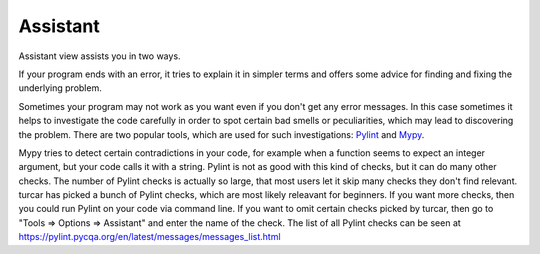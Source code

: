 Assistant
=========

Assistant view assists you in two ways.

If your program ends with an error, it tries
to explain it in simpler terms and offers some advice for finding and fixing the underlying problem.

Sometimes your program may not work as you want even if you don't get any error messages. In this case
sometimes it helps to investigate the code carefully in order to spot certain bad smells or
peculiarities, which may lead to discovering the problem. There are two popular tools, which are used
for such investigations: `Pylint <pylint.pycqa.org>`_ and `Mypy <http://mypy-lang.org/>`_.

Mypy tries to detect certain contradictions in your code, for example when a function seems to
expect an integer argument, but your code calls it with a string. Pylint is not as good with this
kind of checks, but it can do many other checks. The number of Pylint checks is actually so large,
that most users let it skip many checks they don't find relevant. turcar has picked a bunch of
Pylint checks, which are most likely releavant for beginners. If you want more checks, then you
could run Pylint on your code via command line. If you want to omit certain checks picked by turcar,
then go to "Tools => Options => Assistant" and enter the name of the check. The list of all Pylint
checks can be seen at https://pylint.pycqa.org/en/latest/messages/messages_list.html
